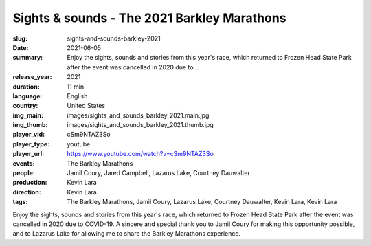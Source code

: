 Sights & sounds - The 2021 Barkley Marathons
############################################

:slug: sights-and-sounds-barkley-2021
:date: 2021-06-05
:summary: Enjoy the sights, sounds and stories from this year's race, which returned to Frozen Head State Park after the event was cancelled in 2020 due to...
:release_year: 2021
:duration: 11 min
:language: English
:country: United States
:img_main: images/sights_and_sounds_barkley_2021.main.jpg
:img_thumb: images/sights_and_sounds_barkley_2021.thumb.jpg
:player_vid: cSm9NTAZ3So
:player_type: youtube
:player_url: https://www.youtube.com/watch?v=cSm9NTAZ3So
:events: The Barkley Marathons
:people: Jamil Coury, Jared Campbell, Lazarus Lake, Courtney Dauwalter
:production: Kevin Lara
:direction: Kevin Lara
:tags: The Barkley Marathons, Jamil Coury, Lazarus Lake, Courtney Dauwalter, Kevin Lara, Kevin Lara

Enjoy the sights, sounds and stories from this year's race, which returned to Frozen Head State Park after the event was cancelled in 2020 due to COVID-19. A sincere and special thank you to Jamil Coury for making this opportunity possible, and to Lazarus Lake for allowing me to share the Barkley Marathons experience.
